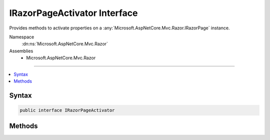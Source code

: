 

IRazorPageActivator Interface
=============================






Provides methods to activate properties on a :any:`Microsoft.AspNetCore.Mvc.Razor.IRazorPage` instance.


Namespace
    :dn:ns:`Microsoft.AspNetCore.Mvc.Razor`
Assemblies
    * Microsoft.AspNetCore.Mvc.Razor

----

.. contents::
   :local:









Syntax
------

.. code-block:: csharp

    public interface IRazorPageActivator








.. dn:interface:: Microsoft.AspNetCore.Mvc.Razor.IRazorPageActivator
    :hidden:

.. dn:interface:: Microsoft.AspNetCore.Mvc.Razor.IRazorPageActivator

Methods
-------

.. dn:interface:: Microsoft.AspNetCore.Mvc.Razor.IRazorPageActivator
    :noindex:
    :hidden:

    
    .. dn:method:: Microsoft.AspNetCore.Mvc.Razor.IRazorPageActivator.Activate(Microsoft.AspNetCore.Mvc.Razor.IRazorPage, Microsoft.AspNetCore.Mvc.Rendering.ViewContext)
    
        
    
        
        When implemented in a type, activates an instantiated page.
    
        
    
        
        :param page: The page to activate.
        
        :type page: Microsoft.AspNetCore.Mvc.Razor.IRazorPage
    
        
        :param context: The :any:`Microsoft.AspNetCore.Mvc.Rendering.ViewContext` for the executing view.
        
        :type context: Microsoft.AspNetCore.Mvc.Rendering.ViewContext
    
        
        .. code-block:: csharp
    
            void Activate(IRazorPage page, ViewContext context)
    

